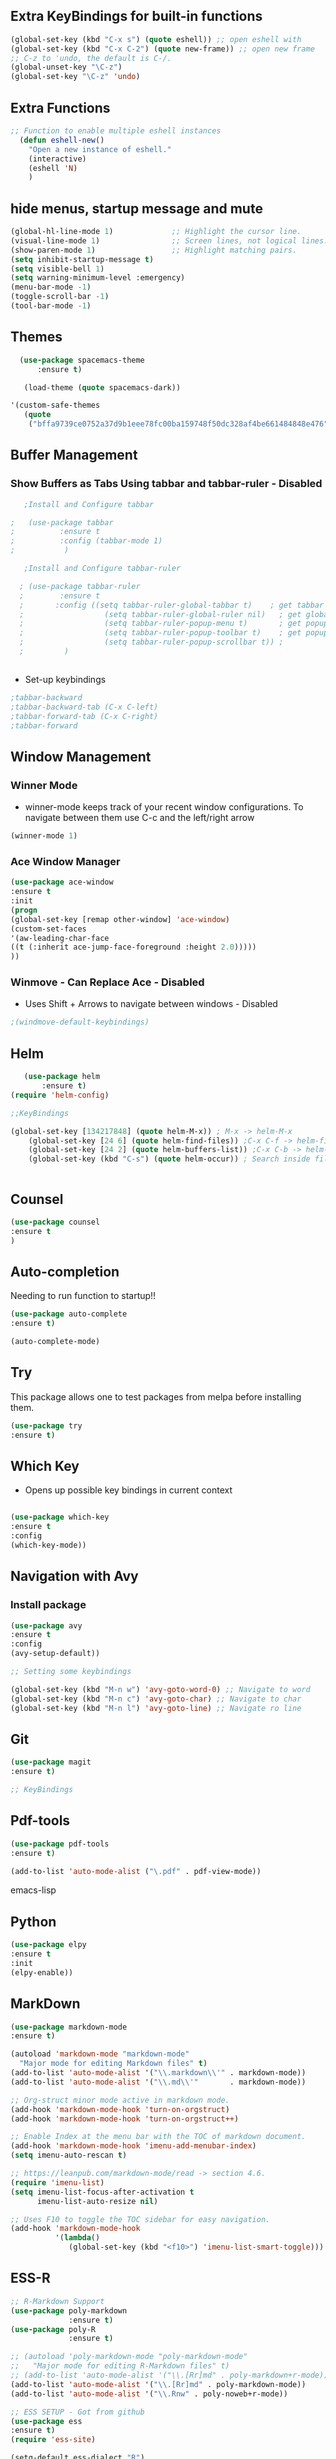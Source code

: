 #+STARTIP: overview 

** Extra KeyBindings for built-in functions
#+BEGIN_SRC emacs-lisp
(global-set-key (kbd "C-x s") (quote eshell)) ;; open eshell with
(global-set-key (kbd "C-x C-2") (quote new-frame)) ;; open new frame
;; C-z to 'undo, the default is C-/.
(global-unset-key "\C-z")
(global-set-key "\C-z" 'undo)
#+END_SRC   

** Extra Functions
#+begin_src emacs-lisp
;; Function to enable multiple eshell instances
  (defun eshell-new()
    "Open a new instance of eshell."
    (interactive)
    (eshell 'N)
    )
#+end_src

** hide menus, startup message and mute

#+BEGIN_SRC emacs-lisp
  (global-hl-line-mode 1)             ;; Highlight the cursor line.
  (visual-line-mode 1)                ;; Screen lines, not logical lines.
  (show-paren-mode 1)                 ;; Highlight matching pairs.
  (setq inhibit-startup-message t)
  (setq visible-bell 1)
  (setq warning-minimum-level :emergency)
  (menu-bar-mode -1)
  (toggle-scroll-bar -1)
  (tool-bar-mode -1)
   
#+END_SRC 

** Themes
   
#+BEGIN_SRC emacs-lisp   
  (use-package spacemacs-theme
      :ensure t)

   (load-theme (quote spacemacs-dark))

'(custom-safe-themes
   (quote
    ("bffa9739ce0752a37d9b1eee78fc00ba159748f50dc328af4be661484848e476" default)))
 
#+END_SRC

** Buffer Management
*** Show Buffers as Tabs Using tabbar and tabbar-ruler - Disabled

  #+BEGIN_SRC emacs-lisp
      ;Install and Configure tabbar

   ;   (use-package tabbar
   ;          :ensure t
   ;          :config (tabbar-mode 1)
   ;           )
            
      ;Install and Configure tabbar-ruler

     ; (use-package tabbar-ruler
     ;        :ensure t
     ;       :config ((setq tabbar-ruler-global-tabbar t)    ; get tabbar
     ;                  (setq tabbar-ruler-global-ruler nil)   ; get global ruler
     ;                  (setq tabbar-ruler-popup-menu t)       ; get popup menu.
     ;                  (setq tabbar-ruler-popup-toolbar t)    ; get popup toolbar
     ;                  (setq tabbar-ruler-popup-scrollbar t)) ;
     ;         )  

         
    #+END_SRC
  - Set-up keybindings
  #+BEGIN_SRC emacs-lisp
    ;tabbar-backward
    ;tabbar-backward-tab (C-x C-left)
    ;tabbar-forward-tab (C-x C-right)
    ;tabbar-forward 
  #+END_SRC

** Window Management
*** Winner Mode
    - winner-mode keeps track of your recent window configurations. To navigate between them use C-c and the left/right arrow
    #+BEGIN_SRC emacs-lisp
     (winner-mode 1)
    #+END_SRC

*** Ace Window Manager

    #+BEGIN_SRC emacs-lisp
(use-package ace-window
:ensure t
:init
(progn
(global-set-key [remap other-window] 'ace-window)
(custom-set-faces
'(aw-leading-char-face
((t (:inherit ace-jump-face-foreground :height 2.0)))))
))
  
    #+END_SRC 

*** Winmove - Can Replace Ace - Disabled  
    - Uses Shift + Arrows to navigate between windows - Disabled
   #+BEGIN_SRC emacs-lisp    
     ;(windmove-default-keybindings)
   #+END_SRC
    
** Helm

#+BEGIN_SRC emacs-lisp
   (use-package helm
       :ensure t)
(require 'helm-config)  
	
;;KeyBindings

(global-set-key [134217848] (quote helm-M-x)) ; M-x -> helm-M-x
	(global-set-key [24 6] (quote helm-find-files)) ;C-x C-f -> helm-find-files
	(global-set-key [24 2] (quote helm-buffers-list)) ;C-x C-b -> helm-buffers-list
	(global-set-key (kbd "C-s") (quote helm-occur)) ; Search inside files


#+END_SRC
    
** Counsel
  #+BEGIN_SRC emacs-lisp
(use-package counsel
:ensure t
)

 #+END_SRC
** Auto-completion

 Needing to run function to startup!!

 #+BEGIN_SRC emacs-lisp
   (use-package auto-complete
   :ensure t)

   (auto-complete-mode)
#+END_SRC

** Try
This package allows one to test packages from melpa before installing them.

#+BEGIN_SRC emacs-lisp
(use-package try
:ensure t)
#+END_SRC 

** Which Key

   - Opens up possible key bindings in current context

#+BEGIN_SRC emacs-lisp

(use-package which-key
:ensure t
:config
(which-key-mode))

#+END_SRC 
    
** Navigation with Avy
*** Install package
#+BEGIN_SRC emacs-lisp
(use-package avy
:ensure t
:config
(avy-setup-default))

;; Setting some keybindings    

(global-set-key (kbd "M-n w") 'avy-goto-word-0) ;; Navigate to word
(global-set-key (kbd "M-n c") 'avy-goto-char) ;; Navigate to char
(global-set-key (kbd "M-n l") 'avy-goto-line) ;; Navigate ro line
#+END_SRC

** Git
#+begin_src emacs-lisp
(use-package magit
:ensure t)

;; KeyBindings

#+end_src
** Pdf-tools
#+begin_src emacs-lisp
(use-package pdf-tools
:ensure t)

(add-to-list 'auto-mode-alist ("\.pdf" . pdf-view-mode))

#+end_src emacs-lisp
    
** Python

    #+BEGIN_SRC emacs-lisp
  (use-package elpy
  :ensure t
  :init
  (elpy-enable))
     #+END_SRC

** MarkDown

#+begin_src emacs-lisp
(use-package markdown-mode
:ensure t)

(autoload 'markdown-mode "markdown-mode"
  "Major mode for editing Markdown files" t)
(add-to-list 'auto-mode-alist '("\\.markdown\\'" . markdown-mode))
(add-to-list 'auto-mode-alist '("\\.md\\'"       . markdown-mode))

;; Org-struct minor mode active in markdown mode.
(add-hook 'markdown-mode-hook 'turn-on-orgstruct)
(add-hook 'markdown-mode-hook 'turn-on-orgstruct++)

;; Enable Index at the menu bar with the TOC of markdown document.
(add-hook 'markdown-mode-hook 'imenu-add-menubar-index)
(setq imenu-auto-rescan t)

;; https://leanpub.com/markdown-mode/read -> section 4.6.
(require 'imenu-list)
(setq imenu-list-focus-after-activation t
      imenu-list-auto-resize nil)

;; Uses F10 to toggle the TOC sidebar for easy navigation.
(add-hook 'markdown-mode-hook
          '(lambda()
             (global-set-key (kbd "<f10>") 'imenu-list-smart-toggle)))

#+end_src

** ESS-R
#+begin_src emacs-lisp
;; R-Markdown Support
(use-package poly-markdown
             :ensure t)
(use-package poly-R
             :ensure t)

;; (autoload 'poly-markdown-mode "poly-markdown-mode"
;;   "Major mode for editing R-Markdown files" t)
;; (add-to-list 'auto-mode-alist '("\\.[Rr]md" . poly-markdown+r-mode))
(add-to-list 'auto-mode-alist '("\\.[Rr]md" . poly-markdown-mode))
(add-to-list 'auto-mode-alist '("\\.Rnw" . poly-noweb+r-mode))

;; ESS SETUP - Got from github
(use-package ess
:ensure t)
(require 'ess-site)

(setq-default ess-dialect "R")
(setq-default inferior-R-args "--no-restore-history --no-save ")

(require 'ess-view)
(setq ess-view--spreadsheet-program "gnumeric")

(defadvice ess-eval-buffer (before really-eval-buffer compile activate)
  "Prevent call ess-eval-buffer by accident, frequently by
   hitting C-c C-b instead of C-c C-n."
  (if (yes-or-no-p
       (format "Are you sure you want to evaluate the %s buffer?"
               buffer-file-name))
      (message "ess-eval-buffer started.")
    (error "ess-eval-buffer canceled!")))

(add-hook
 'ess-mode-hook
 '(lambda()
    (ess-toggle-underscore nil)
    (define-key ess-mode-map [?\M--]
      'ess-cycle-assign) ;; `Alt + -'  to cycle `<- | <<- | = ...'.
    (auto-complete-mode 1)
    (company-mode 1)                               ;; (company-mode -1)
    (define-key ess-mode-map [f5] 'company-R-args) ;; F5 do show ARGS.
    (setq ess-indent-with-fancy-comments nil) ;; No indent levels.
    (setq-local comment-add 0)                ;; Single # as default.
    (setq ess-smart-operators t)              ;; Smart comma.
    (setq comint-scroll-to-bottom-on-input t)
    (setq comint-scroll-to-bottom-on-output t)
    (setq comint-move-point-for-output t)))

;; Script and console font lock highlight.
(setq ess-R-font-lock-keywords
      '((ess-R-fl-keyword:modifiers . t)
        (ess-R-fl-keyword:fun-defs . t)
        (ess-R-fl-keyword:keywords . t)
        (ess-R-fl-keyword:assign-ops . t)
        (ess-R-fl-keyword:constants . t)
        (ess-fl-keyword:fun-calls . t)
        (ess-fl-keyword:numbers . t)
        (ess-fl-keyword:operators . t)
        (ess-fl-keyword:delimiters . t)
        (ess-fl-keyword:= . t)
        (ess-R-fl-keyword:F&T . t)))
(setq inferior-R-font-lock-keywords
      '((ess-S-fl-keyword:prompt . t)
        (ess-R-fl-keyword:messages . t)
        (ess-R-fl-keyword:modifiers . t)
        (ess-R-fl-keyword:fun-defs . t)
        (ess-R-fl-keyword:keywords . t)
        (ess-R-fl-keyword:assign-ops . t)
        (ess-R-fl-keyword:constants . t)
        (ess-fl-keyword:matrix-labels . t)
        (ess-fl-keyword:fun-calls . t)
        (ess-fl-keyword:numbers . t)
        (ess-fl-keyword:operators . t)
        (ess-fl-keyword:delimiters . t)
        (ess-fl-keyword:= . t)
        (ess-R-fl-keyword:F&T . t)))

;; Movement across chunks in Rnw files.
(global-set-key (kbd "C-S-<f5>") 'ess-eval-chunk)
(global-set-key (kbd "C-S-<f6>") 'ess-eval-chunk-and-step)
(global-set-key (kbd "C-S-<f7>") 'ess-noweb-next-code-chunk)
(global-set-key (kbd "C-S-<f8>") 'ess-noweb-previous-code-chunk)
(global-set-key (kbd "C-S-<f9>") 'ess-noweb-goto-chunk)

(dolist (mode '(ess-mode-hook lisp-mode-hook))
  (add-hook mode
            '(lambda ()
               (global-set-key (kbd "<M-right>")  'forward-sexp)
               (global-set-key (kbd "<M-left>")   'bakward-sexp)
               (global-set-key (kbd "<M-down>")   'forward-list)
               (global-set-key (kbd "<M-up>")     'backward-list)
               (global-set-key (kbd "<M-S-up>")   'backward-up-list)
               (global-set-key (kbd "<M-S-down>") 'down-list))))

#+end_src

** Org 
*** org-ref
*** org-brain
*** org-agenda
*** org-noter
*** org-reveal
    - Package that turns renders org files as awesome presentations using reveal.js package
    - requires reveal.js installation  
#+BEGIN_SRC emacs-lisp
;(use-package ox-reveal
;:ensure ox-reveal)

;(setq org-reveal-root "http://cdn.jsdelivr.net/reveal.js/3.0.0/")
;(setq org-reveal-mathjax t)

;(use-package htmlize
;:ensure t)      
#+END_SRC

** LaTeX
         

